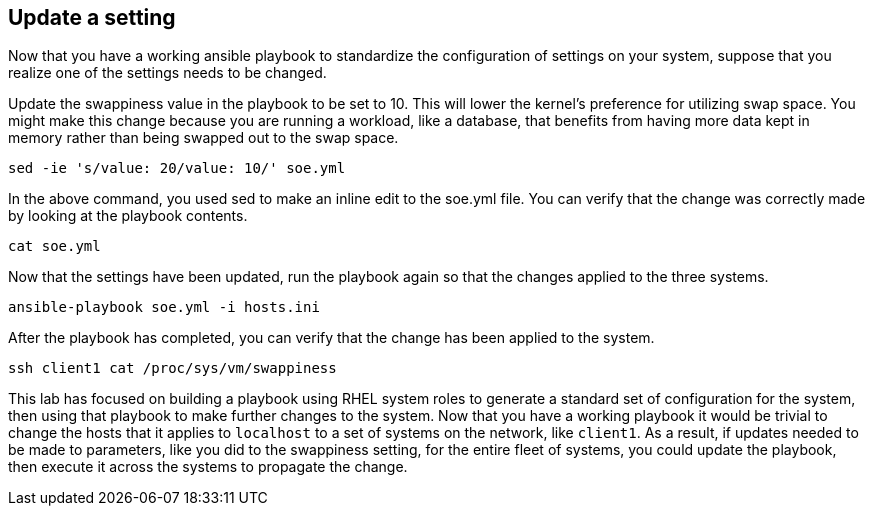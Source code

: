 == Update a setting

Now that you have a working ansible playbook to standardize the
configuration of settings on your system, suppose that you realize one
of the settings needs to be changed.

Update the swappiness value in the playbook to be set to 10. This will
lower the kernel’s preference for utilizing swap space. You might make
this change because you are running a workload, like a database, that
benefits from having more data kept in memory rather than being swapped
out to the swap space.

[source,bash,run]
----
sed -ie 's/value: 20/value: 10/' soe.yml
----

In the above command, you used sed to make an inline edit to the soe.yml
file. You can verify that the change was correctly made by looking at
the playbook contents.

[source,bash,run]
----
cat soe.yml
----

Now that the settings have been updated, run the playbook again so that
the changes applied to the three systems.

[source,bash,run]
----
ansible-playbook soe.yml -i hosts.ini
----

After the playbook has completed, you can verify that the change has
been applied to the system.

[source,bash,run]
----
ssh client1 cat /proc/sys/vm/swappiness
----

This lab has focused on building a playbook using RHEL system roles to
generate a standard set of configuration for the system, then using that
playbook to make further changes to the system. Now that you have a
working playbook it would be trivial to change the hosts that it applies
to `+localhost+` to a set of systems on the network, like `+client1+`.
As a result, if updates needed to be made to parameters, like you did to
the swappiness setting, for the entire fleet of systems, you could
update the playbook, then execute it across the systems to propagate the
change.
